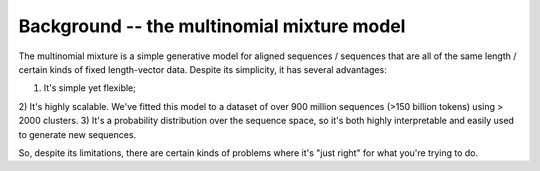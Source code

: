 Background -- the multinomial mixture model
============================================

The multinomial mixture is a simple generative
model for aligned sequences / sequences that are
all of the same length / certain kinds of fixed
length-vector data. Despite its simplicity, it
has several advantages:

1) It's simple yet flexible;
2) It's highly scalable. We've fitted this model to
a dataset of over 900 million sequences (>150 billion tokens)
using > 2000 clusters.
3) It's a probability distribution over the sequence
space, so it's both highly interpretable and easily
used to generate new sequences.

So, despite its limitations, there are certain kinds
of problems where it's "just right" for what you're
trying to do.


